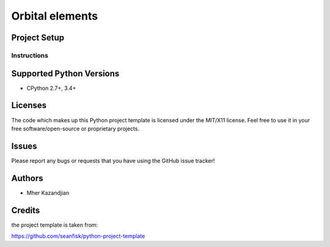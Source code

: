 =================
 Orbital elements
=================

Project Setup
=============

Instructions
------------

Supported Python Versions
=========================

* CPython 2.7+, 3.4+

Licenses
========

The code which makes up this Python project template is licensed under the
MIT/X11 license. Feel free to use it in your free software/open-source or
proprietary projects.

Issues
======

Please report any bugs or requests that you have using the GitHub issue tracker!

Authors
=======

* Mher Kazandjian

Credits
=======
the project template is taken from:

https://github.com/seanfisk/python-project-template
